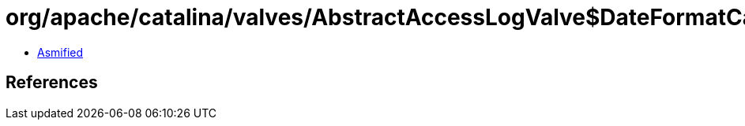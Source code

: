= org/apache/catalina/valves/AbstractAccessLogValve$DateFormatCache$Cache.class

 - link:AbstractAccessLogValve$DateFormatCache$Cache-asmified.java[Asmified]

== References

